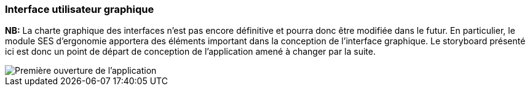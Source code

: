 === Interface utilisateur graphique

//Il peut y avoir une ou plusieurs interfaces utilisateur (UI en anglais),
//ou interface graphique, ou interface homme machine (IHM) : une interface
//sur ordinateur et/ou une interface sur mobile ou tablette (Android),
//selon le nombre d’appareils en jeu.

//En lien avec un diagramme de séquence, une description simple de chaque
//écran/page est nécessaire. Il est recommandé de faire des dessins, même
//dessins au crayon photographiés ou scannés, car ce sont les meilleurs
//supports de discussion : on appelle souvent ces dessins un
//« storyboard ». Une description textuelle fait le lien entre tous les
//éléments de l’IHM (ou des IHMs).

*NB:* La charte graphique des interfaces n'est pas encore définitive et pourra
donc être modifiée dans le futur. En particulier, le module SES d'ergonomie
apportera des éléments important dans la conception de l'interface graphique.
Le storyboard présenté ici est donc un point de départ de conception de 
l'application amené à changer par la suite.

image::../images/storyboard/Premiere_utilisation.png[Première ouverture de l'application]